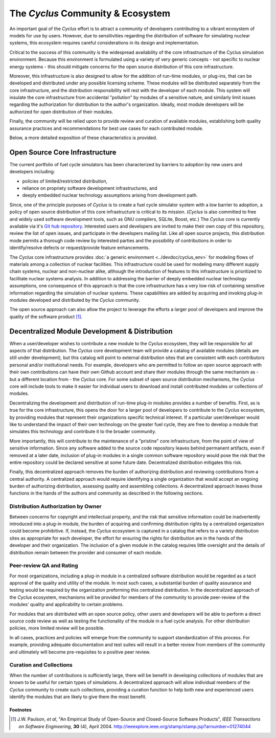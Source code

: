 .. summary Description of Cyclus Ecosystem

====================================
 The *Cyclus* Community & Ecosystem
====================================


An important goal of the *Cyclus* effort is to attract a community of
developers contributing to a vibrant ecosystem of models for use by
users.  However, due to sensitivities regarding the distribution of
software for simulating nuclear systems, this ecosystem requires
careful considerations in its design and implementation.

Critical to the success of this community is the widespread
availability of the core infrastructure of the Cyclus simulation
environment.  Because this environment is formulated using a variety
of very generic concepts - not specific to nuclear energy systems -
this should mitigate concerns for the open source distribution of this
core infrastructure.  

Moreover, this infrastructure is also designed to allow for the
addition of run-time modules, or plug-ins, that can be developed and
distributed under any possible licensing scheme.  These modules will
be distributed separately from the core infrastructure, and the
distribution responsibility will rest with the developer of each
module.  This system will insulate the core infrastructure from
accidental "pollution" by modules of a sensitive nature, and similarly
limit issues regarding the authorization for distribution to the
author's organization.  Ideally, most module developers will be
authorized for open distribution of their modules.

Finally, the community will be relied upon to provide review and
curation of available modules, establishing both quality assurance
practices and recommendations for best use cases for each contributed
module.

Below, a more detailed exposition of these characteristics is
provided.

Open Source Core Infrastructure
================================

The current portfolio of fuel cycle simulators has been characterized
by barriers to adoption by new users and developers including:

* policies of limited/restricted distribution,
* reliance on propriety software development infrastructures, and
* deeply embedded nuclear technology assumptions arising from
  development path.

Since, one of the principle purposes of *Cyclus* is to create a fuel
cycle simulator system with a low barrier to adoption, a policy of
open source distribution of this core infrastructure is critical to
its mission.  (*Cyclus* is also committed to free and widely used
software development tools, such as GNU compilers, SQLite, Boost,
etc.)  The *Cyclus* core is currently available via it's `Git hub
repository <http://github.com/cyclus/core>`_.  Interested users and
developers are invited to make their own copy of this repository,
review the list of open issues, and participate in the developers
mailing list. Like all open source projects, this distribution mode
permits a thorough code review by interested parties and the
possibility of contributions in order to identify/resolve defects or
request/provide feature enhancements.

The *Cyclus* core infrastructure provides :doc:`a generic environment
<../devdoc/cyclus_env>` for modeling flows of materials among a
collection of nuclear facilities.  This infrastructure could be used
for modeling many different supply chain systems, nuclear and
non-nuclear alike, although the introduction of features to this
infrastructure is prioritized to facilitate nuclear systems analysis.
In addition to addressing the barrier of deeply embedded nuclear
technology assumptions, one consequence of this approach is that the
core infrastructure has a very low risk of containing sensitive
information regarding the simulation of nuclear systems.  These
capabilities are added by acquiring and invoking plug-in modules
developed and distributed by the *Cyclus* community.

The open source approach can also allow the project to leverage the
efforts a larger pool of developers and improve the quality of the
software product [1]_.

Decentralized Module Development & Distribution
===============================================

When a user/developer wishes to contribute a new module to the
*Cyclus* ecosystem, they will be responsible for all aspects of that
distribution.  The *Cyclus* core development team will provide a
catalog of available modules (details are still under development),
but this catalog will point to external distribution sites that are
consistent with each contributors personal and/or institutional needs.
For example, developers who are permitted to follow an open source
approach with their own contributions can have their own Github
account and share their modules through the same mechanism as - but a
different location from - the *Cyclus* core.  For some subset of open
source distribution mechanisms, the *Cyclus* core will include tools
to make it easier for individual users to download and install
contributed modules or collections of modules.

Decentralizing the development and distribution of run-time plug-in
modules provides a number of benefits.  First, as is true for the core
infrastructure, this opens the door for a larger pool of developers to
contribute to the *Cyclus* ecosystem, by providing modules that
represent their organizations specific technical interest.  If a
particular user/developer would like to understand the impact of their
own technology on the greater fuel cycle, they are free to develop a
module that simulates this technology and contribute it to the broader
community.

More importantly, this will contribute to the maintenance of a
"pristine" core infrastructure, from the point of view of sensitive
information.  Since any software added to the source code repository
leaves behind permanent artifacts, even if removed at a later date,
inclusion of plug-in modules in a single common software repository
would pose the risk that the entire repository could be declared
sensitive at some future date.  Decentralized distribution mitigates
this risk.

Finally, this decentralized approach removes the burden of authorizing
distribution and reviewing contributions from a central authority.  A
centralized approach would require identifying a single organization
that would accept an ongoing burden of authorizing distribution,
assessing quality and assembling collections.  A decentralized
approach leaves those functions in the hands of the authors and
community as described in the following sections.

Distribution Authorization by Owner
-----------------------------------

Between concerns for copyright and intellectual property, and the risk
that sensitive information could be inadvertently introduced into a
plug-in module, the burden of acquiring and confirming distribution
rights by a centralized organization could become prohibitive.  If,
instead, the *Cyclus* ecosystem is captured in a catalog that refers
to a variety distribution sites as appropriate for each developer, the
effort for ensuring the rights for distribution are in the hands of
the developer and their organization.  The inclusion of a given module
in the catalog requires little oversight and the details of
distribution remain between the provider and consumer of each module.

Peer-review QA and Rating
---------------------------

For most organizations, including a plug-in module in a centralized
software distribution would be regarded as a tacit approval of the
quality and utility of the module.  In most such cases, a substantial
burden of quality assurance and testing would be required by the
organization preforming this centralized distribution.  In the
decentralized approach of the *Cyclus* ecosystem, mechanisms will be
provided for members of the community to provide peer-review of the
modules' quality and applicability to certain problems.

For modules that are distributed with an open source policy, other
users and developers will be able to perform a direct source code
review as well as testing the functionality of the module in a fuel
cycle analysis.  For other distribution policies, more limited review
will be possible.

In all cases, practices and policies will emerge from the community to
support standardization of this process.  For example, providing
adequate documentation and test suites will result in a better review
from members of the community and ultimately will become
pre-requisites to a positive peer review.

Curation and Collections
-------------------------

When the number of contributions is sufficiently large, there will be
benefit in developing collections of modules that are known to be
useful for certain types of simulations.  A decentralized approach
will allow individual members of the *Cyclus* community to create such
collections, providing a curation function to help both new and
experienced users identify the modules that are likely to give them
the most benefit.

Footnotes
^^^^^^^^^

.. [1] J.W. Paulson, *et al*, "An Empirical Study of Open-Source and Closed-Source Software Products", *IEEE Transactions on Software Engineering*, **30** (4), April 2004. http://ieeexplore.ieee.org/stamp/stamp.jsp?arnumber=01274044
